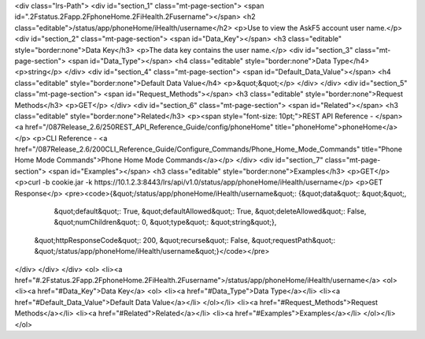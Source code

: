 <div class="lrs-Path">
<div id="section_1" class="mt-page-section">
<span id=".2Fstatus.2Fapp.2FphoneHome.2FiHealth.2Fusername"></span>
<h2 class="editable">/status/app/phoneHome/iHealth/username</h2>
<p>Use to view the AskF5 account user name.</p>
<div id="section_2" class="mt-page-section">
<span id="Data_Key"></span>
<h3 class="editable" style="border:none">Data Key</h3>
<p>The data key contains the user name.</p>
<div id="section_3" class="mt-page-section">
<span id="Data_Type"></span>
<h4 class="editable" style="border:none">Data Type</h4>
<p>string</p>
</div>
<div id="section_4" class="mt-page-section">
<span id="Default_Data_Value"></span>
<h4 class="editable" style="border:none">Default Data Value</h4>
<p>&quot;&quot;</p>
</div>
</div>
<div id="section_5" class="mt-page-section">
<span id="Request_Methods"></span>
<h3 class="editable" style="border:none">Request Methods</h3>
<p>GET</p>
</div>
<div id="section_6" class="mt-page-section">
<span id="Related"></span>
<h3 class="editable" style="border:none">Related</h3>
<p><span style="font-size: 10pt;">REST API Reference - </span><a href="/087Release_2.6/250REST_API_Reference_Guide/config/phoneHome" title="phoneHome">phoneHome</a></p>
<p>CLI Reference - <a href="/087Release_2.6/200CLI_Reference_Guide/Configure_Commands/Phone_Home_Mode_Commands" title="Phone Home Mode Commands">Phone Home Mode Commands</a></p>
</div>
<div id="section_7" class="mt-page-section">
<span id="Examples"></span>
<h3 class="editable" style="border:none">Examples</h3>
<p>GET</p>
<p>curl -b cookie.jar -k https://10.1.2.3:8443/lrs/api/v1.0/status/app/phoneHome/iHealth/username</p>
<p>GET Response</p>
<pre><code>{&quot;/status/app/phoneHome/iHealth/username&quot;: {&quot;data&quot;: &quot;&quot;,
                                             &quot;default&quot;: True,
                                             &quot;defaultAllowed&quot;: True,
                                             &quot;deleteAllowed&quot;: False,
                                             &quot;numChildren&quot;: 0,
                                             &quot;type&quot;: &quot;string&quot;},
 &quot;httpResponseCode&quot;: 200,
 &quot;recurse&quot;: False,
 &quot;requestPath&quot;: &quot;/status/app/phoneHome/iHealth/username&quot;}</code></pre>
</div>
</div>
</div>
<ol>
<li><a href="#.2Fstatus.2Fapp.2FphoneHome.2FiHealth.2Fusername">/status/app/phoneHome/iHealth/username</a>
<ol>
<li><a href="#Data_Key">Data Key</a>
<ol>
<li><a href="#Data_Type">Data Type</a></li>
<li><a href="#Default_Data_Value">Default Data Value</a></li>
</ol></li>
<li><a href="#Request_Methods">Request Methods</a></li>
<li><a href="#Related">Related</a></li>
<li><a href="#Examples">Examples</a></li>
</ol></li>
</ol>
